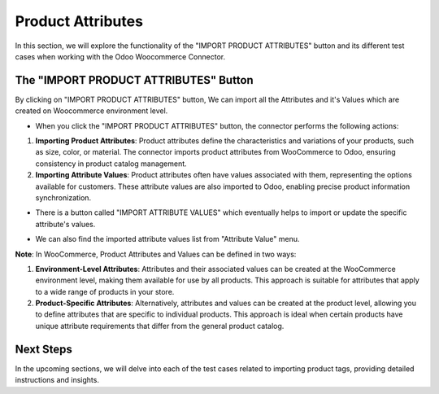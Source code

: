 Product Attributes
==================

In this section, we will explore the functionality of the "IMPORT PRODUCT ATTRIBUTES" button and its different test cases when working with the Odoo Woocommerce Connector.

.. image:: _static/woo_import_attribute_button.png
   :align: center

The "IMPORT PRODUCT ATTRIBUTES" Button
---------------------------------------

By clicking on "IMPORT PRODUCT ATTRIBUTES" button, We can import all the Attributes and it's Values which are created on Woocommerce environment level.

* When you click the "IMPORT PRODUCT ATTRIBUTES" button, the connector performs the following actions:

1. **Importing Product Attributes**: Product attributes define the characteristics and variations of your products, such as size, color, or material. The connector imports product attributes from WooCommerce to Odoo, ensuring consistency in product catalog management.

2. **Importing Attribute Values**: Product attributes often have values associated with them, representing the options available for customers. These attribute values are also imported to Odoo, enabling precise product information synchronization.

.. image:: _static/woo_side_attribute_with_values.png
   :align: center

* There is a button called "IMPORT ATTRIBUTE VALUES" which eventually helps to import or update the specific attribute's values.

.. image:: _static/woo_attribute_form.png
   :align: center

* We can also find the imported attribute values list from "Attribute Value" menu.

.. image:: _static/woo_attribute_value_menu.png
   :align: center

**Note**: In WooCommerce, Product Attributes and Values can be defined in two ways:

1. **Environment-Level Attributes**: Attributes and their associated values can be created at the WooCommerce environment level, making them available for use by all products. This approach is suitable for attributes that apply to a wide range of products in your store.

2. **Product-Specific Attributes**: Alternatively, attributes and values can be created at the product level, allowing you to define attributes that are specific to individual products. This approach is ideal when certain products have unique attribute requirements that differ from the general product catalog.


Next Steps
----------

In the upcoming sections, we will delve into each of the test cases related to importing product tags, providing detailed instructions and insights.

